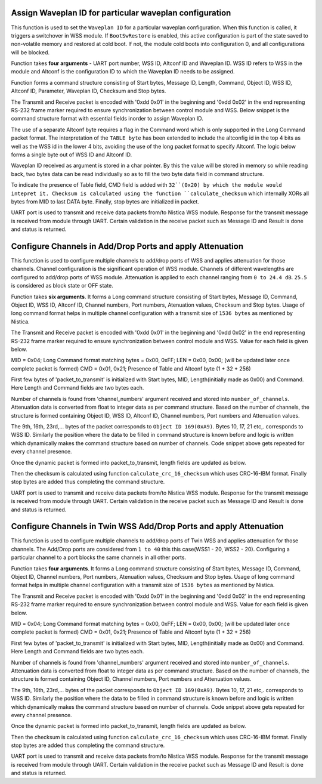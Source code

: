 Assign Waveplan ID for particular waveplan configuration
++++++++++++++++++++++++++++++++++++++++++++++++++++++++

This function is used to set the ``Waveplan ID`` for a particular waveplan configuration.
When this function is called, it triggers a switchover in WSS module. If
``BootSwRestore`` is enabled, this active configuration is part of the state saved
to non-volatile memory and restored at cold boot. If not, the module cold
boots into configuration 0, and all configurations will be blocked.

Function takes **four arguments** - UART port number, WSS ID, Altconf ID and
Waveplan ID. WSS ID refers to WSS in the module and Altconf is the configuration
ID to which the Waveplan ID needs to be assigned. 

.. code-block::c

 int assign_particular_waveplan_of_nistica_wss_module( unsigned int uart_port_number, unsigned short wss_id, unsigned short altconf_id, unsigned short waveplan_id );

Function forms a command structure consisting of Start bytes, Message ID, Length,
Command, Object ID, WSS ID, Altconf ID, Parameter, Waveplan ID, Checksum and Stop
bytes.

The Transmit and Receive packet is encoded with '0xdd 0x01' in the beginning
and '0xdd 0x02' in the end representing RS-232 frame marker required to ensure
synchronization between control module and WSS. Below snippet is the command
structure format with essential fields inorder to assign Waveplan ID.

.. code-block::c

	unsigned char packet_to_transmit[] = {0xdd, 0x01, MID, LEN, CMD, OBJ, TABLE_BYTE, INSTANCE, PARAMETER, DATA[0], DATA[1] };

The use of a separate Altconf byte requires a flag in the Command word which is
only supported in the Long Command packet format. The interpretation of the ``TABLE
byte`` has been extended to include the altconfig id in the top 4 bits as well as
the WSS id in the lower 4 bits, avoiding the use of the long packet format to
specify Altconf. The logic below forms a single byte out of WSS ID and Altconf ID.

.. code-block::c

	unsigned char table_byte = (char)(( altconf_id << 4 )| wss_id);

Waveplan ID received as argument is stored in a char pointer. By this the value
will be stored in memory so while reading back, two bytes data can be read individually
so as to fill the two byte data field in command structure.
	
.. code-block::c

	unsigned char *waveplan_id_pointer = (unsigned char*) &waveplan_id;

	unsigned char packet_to_transmit[] = {0xdd, 0x01, 0x01, 0x08, WRITE_CMD | 0x20, 0xA8, table_byte, 0x06, 0x01, waveplan_id_pointer[0], waveplan_id_pointer[1] };

	checksum = calculate_checksum( packet_to_transmit[2], strlen(packet_to_transmit));
	packet_to_transmit[11] = checksum;
	packet_to_transmit[12] = 0xdd;
	packet_to_transmit[13] = 0x02;

To indicate the presence of Table field, CMD field is added with ``32``(0x20) by
which the module would intepret it. Checksum is calculated using the function
``calculate_checksum`` which internally XORs all bytes from MID to last DATA byte.
Finally, stop bytes are initialized in packet.

UART port is used to transmit and receive data packets from/to
Nistica WSS module. Response for the transmit message is received from module
through UART. Certain validation in the receive packet such as Message ID
and Result is done and status is returned.

.. code-block::c
 
 transmit_packet_via_uart_port(uart_port_number, packet_to_transmit, length_of_packet_to_transmit);
 
 receive_packet_via_uart_port(uart_port_number, uart_received_packet_return,
 
 Validate MID -> packet_to_transmit[2] == uart_received_packet_return[2];
 Validate RES -> SUCCESS == uart_received_packet_return[4];

Configure Channels in Add/Drop Ports and apply Attenuation
++++++++++++++++++++++++++++++++++++++++++++++++++++++++++

This function is used to configure multiple channels to add/drop ports of WSS
and applies attenuation for those channels. Channel configuration is the
significant operation of WSS module. Channels of different wavelengths are
configured to add/drop ports of WSS module. Attenuation is applied to each channel
ranging from ``0 to 24.4 dB``. ``25.5`` is considered as block state or OFF state.

Function takes **six arguments**. It forms a Long command structure consisting of
Start bytes, Message ID, Command, Object ID, WSS ID, Altconf ID, Channel numbers,
Port numbers, Atenuation values, Checksum and Stop bytes. Usage of long command
format helps in multiple channel configuration with a transmit size of ``1536 bytes``
as mentioned by Nistica.

.. code-block::c

 int set_channel_port_and_attenuation_of_nistica_wss_module( unsigned int uart_port_number, unsigned short wss_id, unsigned short altconf_id, unsigned char *channel_numbers, unsigned char *port_data, unsigned char *attenuation_data );

The Transmit and Receive packet is encoded with '0xdd 0x01' in the beginning
and '0xdd 0x02' in the end representing RS-232 frame marker required to ensure
synchronization between control module and WSS. Value for each field is given below.

MID = 0x04; Long Command format matching bytes = 0x00, 0xFF;
LEN = 0x00, 0x00; (will be updated later once complete packet is formed)
CMD = 0x01, 0x21; Presence of Table and Altconf byte (1 + 32 + 256) 

First few bytes of 'packet_to_transmit' is initialized with Start bytes, MID,
Length(initially made as 0x00) and Command. Here Length and Command fields are two
bytes each.

.. code-block::c

	unsigned char packet_to_transmit[1600] = {0xdd, 0x01, 0x04, 0x00, 0xFF, 0x00, 0x00, 0x01, 0x21};	

Number of channels is found from 'channel_numbers' argument received and stored
into ``number_of_channels``. Attenuation data is converted from float to integer
data as per command structure. Based on the number of channels, the structure is
formed containing Object ID, WSS ID, Altconf ID, Channel numbers, Port numbers
and Attenuation values.

.. code-block::c

	for(int i=0; i<number_of_channels; i++)
	{
		attenuation_values_in_integer[i] = 10 * attenuation_data[i]; //255 = 10 * 25.5
		packet_to_transmit[9+(i*7)] = 0xA9;
		packet_to_transmit[10+(i*7)] = wss_id;
		packet_to_transmit[11+(i*7)] = altconf_id;
		packet_to_transmit[12+(i*7)] = channel_numbers[i];
		packet_to_transmit[13+(i*7)] = 0x01; //set point parameter
		packet_to_transmit[14+(i*7)] = port_data[i];
		packet_to_transmit[15+(i*7)] = attenuation_values_in_integer[i];
	}	

The 9th, 16th, 23rd,... bytes of the packet corresponds to ``Object ID 169(0xA9)``.
Bytes 10, 17, 21 etc,. corresponds to WSS ID. Similarly the position where the
data to be filled in command structure is known before and logic is written which
dynamically makes the command structure based on number of channels. Code snippet
above gets repeated for every channel presence.

Once the dynamic packet is formed into packet_to_transmit, length fields are updated
as below.

.. code-block::c

	packet_to_transmit[5] = strlen(packet_to_transmit) >> 8;
	packet_to_transmit[6] = strlen(packet_to_transmit) & 0xFF; //updating length bytes

Then the checksum is calculated using function ``calculate_crc_16_checksum`` which
uses CRC-16-IBM format. Finally stop bytes are added thus completing the command
structure.

.. code-block::c

	checksum = calculate_crc_16_checksum( packet_to_transmit[2], strlen(packet_to_transmit));
	packet_to_transmit[strlen(packet_to_transmit)] = checksum;
	packet_to_transmit[strlen(packet_to_transmit)] = 0xdd;
	packet_to_transmit[strlen(packet_to_transmit)] = 0x02;

UART port is used to transmit and receive data packets from/to Nistica WSS module.
Response for the transmit message is received from module through UART. Certain
validation in the receive packet such as Message ID and Result is done and status
is returned.

.. code-block::c
 
	length_of_packet_to_transmit = strlen(packet_to_transmit);

	transmit_packet = transmit_packet_via_uart_port(uart_port_number, packet_to_transmit, length_of_packet_to_transmit);
 
	receive_packet_via_uart_port(uart_port_number, uart_received_packet_return,
 
	Validate MID -> packet_to_transmit[2] == uart_received_packet_return[2];
	Validate RES -> SUCCESS == uart_received_packet_return[4];

Configure Channels in Twin WSS Add/Drop Ports and apply Attenuation
+++++++++++++++++++++++++++++++++++++++++++++++++++++++++++++++++++

This function is used to configure multiple channels to add/drop ports of Twin WSS
and applies attenuation for those channels. The Add/Drop ports are considered
from ``1 to 40`` this this case(WSS1 - 20, WSS2 - 20). Configuring a particular
channel to a port blocks the same channels in all other ports.

Function takes **four arguments**. It forms a Long command structure consisting of
Start bytes, Message ID, Command, Object ID, Channel numbers, Port numbers,
Atenuation values, Checksum and Stop bytes. Usage of long command format helps
in multiple channel configuration with a transmit size of ``1536 bytes`` as
mentioned by Nistica.

.. code-block::c

 int set_channel_port_and_attenuation_in_twin_wss_of_nistica_wss_module( unsigned int uart_port_number, unsigned char *channel_numbers, unsigned char *port_data, unsigned char *attenuation_data );

The Transmit and Receive packet is encoded with '0xdd 0x01' in the beginning
and '0xdd 0x02' in the end representing RS-232 frame marker required to ensure
synchronization between control module and WSS. Value for each field is given below.

MID = 0x04; Long Command format matching bytes = 0x00, 0xFF;
LEN = 0x00, 0x00; (will be updated later once complete packet is formed)
CMD = 0x01, 0x21; Presence of Table and Altconf byte (1 + 32 + 256) 

First few bytes of 'packet_to_transmit' is initialized with Start bytes, MID,
Length(initially made as 0x00) and Command. Here Length and Command fields are two
bytes each.

.. code-block::c

	unsigned char packet_to_transmit[1600] = {0xdd, 0x01, 0x04, 0x00, 0xFF, 0x00, 0x00, 0x01, 0x21};	

Number of channels is found from 'channel_numbers' argument received and stored
into ``number_of_channels``. Attenuation data is converted from float to integer
data as per command structure. Based on the number of channels, the structure is
formed containing Object ID, Channel numbers, Port numbers and Attenuation values.

.. code-block::c

	for(int i=0; i<number_of_channels; i++)
	{
		attenuation_values_in_integer[i] = 10 * attenuation_data[i]; //255 = 10 * 25.5
		packet_to_transmit[9+(i*7)] = 0xA9;
		packet_to_transmit[10+(i*7)] = channel_numbers[i];
		packet_to_transmit[11+(i*7)] = 0x01; //set point parameter
		packet_to_transmit[12+(i*7)] = port_data[i];
		packet_to_transmit[13+(i*7)] = attenuation_values_in_integer[i];
	}	

The 9th, 16th, 23rd,... bytes of the packet corresponds to ``Object ID 169(0xA9)``.
Bytes 10, 17, 21 etc,. corresponds to WSS ID. Similarly the position where the
data to be filled in command structure is known before and logic is written which
dynamically makes the command structure based on number of channels. Code snippet
above gets repeated for every channel presence.

Once the dynamic packet is formed into packet_to_transmit, length fields are updated
as below.

.. code-block::c

	packet_to_transmit[5] = strlen(packet_to_transmit) >> 8;
	packet_to_transmit[6] = strlen(packet_to_transmit) & 0xFF; //updating length bytes

Then the checksum is calculated using function ``calculate_crc_16_checksum`` which
uses CRC-16-IBM format. Finally stop bytes are added thus completing the command
structure.

.. code-block::c

	checksum = calculate_crc_16_checksum( packet_to_transmit[2], strlen(packet_to_transmit));
	packet_to_transmit[strlen(packet_to_transmit)] = checksum;
	packet_to_transmit[strlen(packet_to_transmit)] = 0xdd;
	packet_to_transmit[strlen(packet_to_transmit)] = 0x02;

UART port is used to transmit and receive data packets from/to Nistica WSS module.
Response for the transmit message is received from module through UART. Certain
validation in the receive packet such as Message ID and Result is done and status
is returned.

.. code-block::c
 
	length_of_packet_to_transmit = strlen(packet_to_transmit);

	transmit_packet = transmit_packet_via_uart_port(uart_port_number, packet_to_transmit, length_of_packet_to_transmit);
 
	receive_packet_via_uart_port(uart_port_number, uart_received_packet_return,
 
	Validate MID -> packet_to_transmit[2] == uart_received_packet_return[2];
	Validate RES -> SUCCESS == uart_received_packet_return[4];

